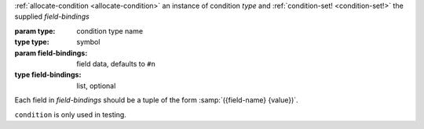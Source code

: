 :ref:`allocate-condition <allocate-condition>` an instance of
condition `type` and :ref:`condition-set! <condition-set!>` the
supplied `field-bindings`

:param type: condition type name
:type type: symbol
:param field-bindings: field data, defaults to ``#n``
:type field-bindings: list, optional

Each field in `field-bindings` should be a tuple of the form
:samp:`({field-name} {value})`.

``condition`` is only used in testing.
